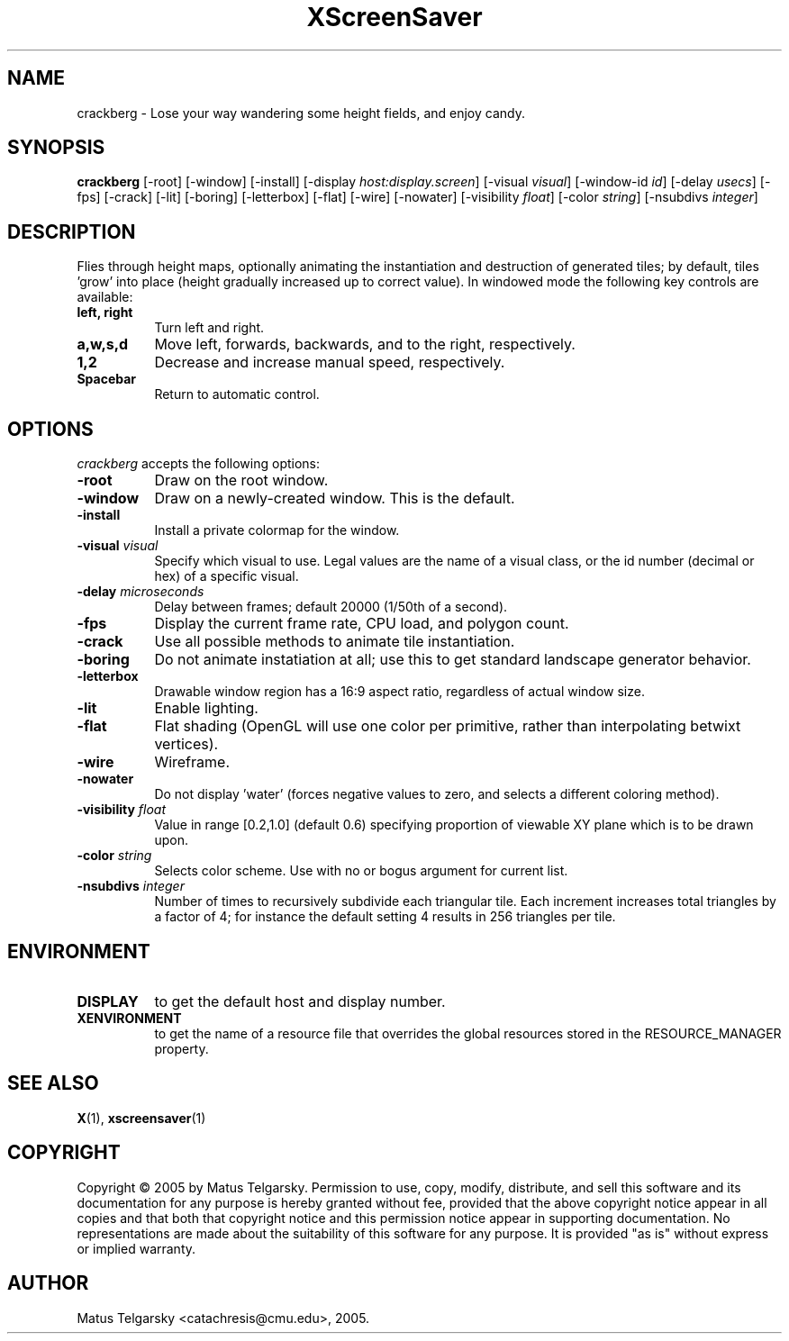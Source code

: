 .TH XScreenSaver 1 "" "X Version 11"
.SH NAME
crackberg \- Lose your way wandering some height fields, and enjoy candy.
.SH SYNOPSIS
.B crackberg
[\-root]
[\-window]
[\-install]
[\-display \fIhost:display.screen\fP]
[\-visual \fIvisual\fP]
[\-window-id \fIid\fP]
[\-delay \fIusecs\fP]
[\-fps]
[\-crack]
[\-lit]
[\-boring]
[\-letterbox]
[\-flat]
[\-wire]
[\-nowater]
[\-visibility \fIfloat\fP]
[\-color \fIstring\fP]
[\-nsubdivs \fIinteger\fP]
.SH DESCRIPTION
Flies through height maps, optionally animating the instantiation and
destruction of generated tiles; by default, tiles 'grow' into place (height
gradually increased up to correct value).  In windowed mode the following key
controls are available:
.TP 8
.B left, right
Turn left and right.
.TP 8
.B a,w,s,d
Move left, forwards, backwards, and to the right, respectively.
.TP 8
.B 1,2
Decrease and increase manual speed, respectively.
.TP 8
.B Spacebar
Return to automatic control.
.SH OPTIONS
.I crackberg
accepts the following options:
.TP 8
.B \-root
Draw on the root window.
.TP 8
.B \-window
Draw on a newly-created window.  This is the default.
.TP 8
.B \-install
Install a private colormap for the window.
.TP 8
.B \-visual \fIvisual\fP
Specify which visual to use.  Legal values are the name of a visual
class, or the id number (decimal or hex) of a specific visual.
.TP 8
.B \-delay \fImicroseconds\fP
Delay between frames; default 20000 (1/50th of a second).
.TP 8
.B \-fps
Display the current frame rate, CPU load, and polygon count.
.TP 8
.B \-crack
Use all possible methods to animate tile instantiation.
.TP 8
.B \-boring
Do not animate instatiation at all; use this to get standard landscape 
generator behavior.
.TP 8
.B \-letterbox
Drawable window region has a 16:9 aspect ratio, regardless of actual
window size.
.TP 8
.B \-lit
Enable lighting.
.TP 8
.B \-flat
Flat shading (OpenGL will use one color per primitive, rather than
interpolating betwixt vertices).
.TP 8
.B \-wire
Wireframe.
.TP 8
.B \-nowater
Do not display 'water' (forces negative values to zero, and selects a 
different coloring method).
.TP 8
.B \-visibility \fIfloat\fP
Value in range [0.2,1.0] (default 0.6) specifying proportion of viewable 
XY plane which is to be drawn upon.
.TP 8
.B \-color \fIstring\fP
Selects color scheme.  Use with no or bogus argument for current list.
.TP 8
.B \-nsubdivs \fIinteger\fP
Number of times to recursively subdivide each triangular tile.  Each 
increment increases total triangles by a factor of 4; for instance the default
setting 4 results in 256 triangles per tile.

.SH ENVIRONMENT
.PP
.TP 8
.B DISPLAY
to get the default host and display number.
.TP 8
.B XENVIRONMENT
to get the name of a resource file that overrides the global resources
stored in the RESOURCE_MANAGER property.
.SH SEE ALSO
.BR X (1),
.BR xscreensaver (1)
.SH COPYRIGHT
Copyright \(co 2005 by Matus Telgarsky.  Permission to use, copy,
modify, distribute, and sell this software and its documentation for
any purpose is hereby granted without fee, provided that the above
copyright notice appear in all copies and that both that copyright
notice and this permission notice appear in supporting documentation.
No representations are made about the suitability of this software for
any purpose.  It is provided "as is" without express or implied
warranty.
.SH AUTHOR
Matus Telgarsky <catachresis@cmu.edu>, 2005.

